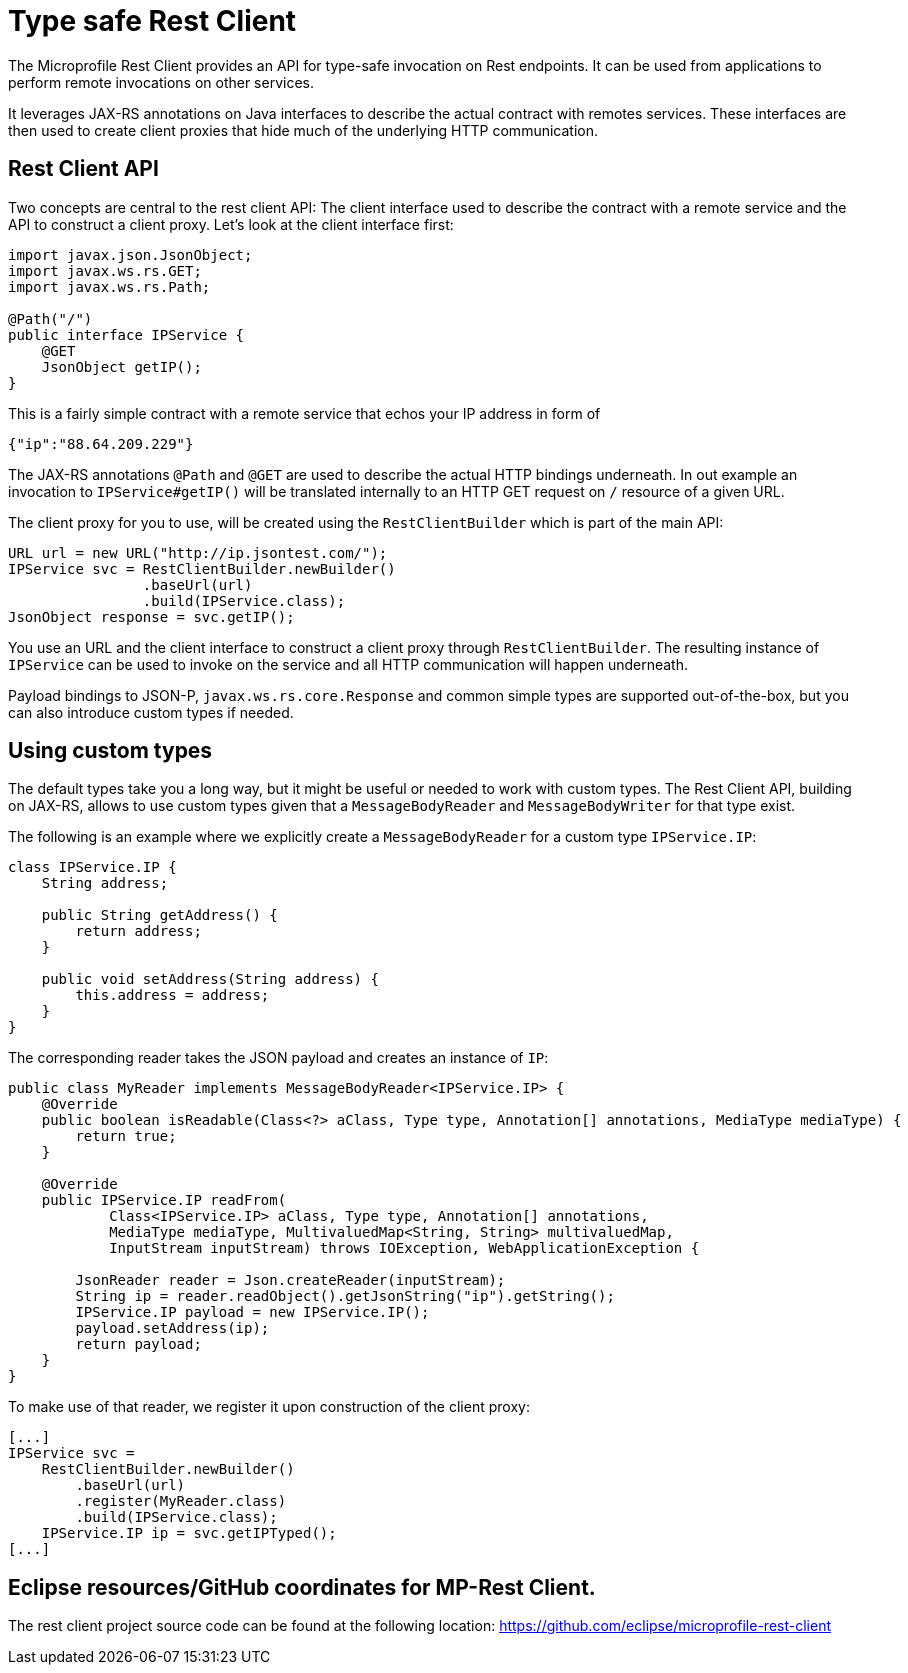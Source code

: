 = Type safe Rest Client

The Microprofile Rest Client provides an API for type-safe invocation on Rest endpoints. It can be used from applications to perform remote invocations on other services.

It leverages JAX-RS annotations on Java interfaces to describe the actual contract with remotes services. These interfaces are then used to create  client proxies that hide much of the underlying HTTP communication.  

== Rest Client API

Two concepts are central to the rest client API: The client interface used to describe the contract with a remote service and the API to construct a client proxy. Let's look at the client interface first:

[source, java]
----
import javax.json.JsonObject;
import javax.ws.rs.GET;
import javax.ws.rs.Path;

@Path("/")
public interface IPService {
    @GET
    JsonObject getIP();
}
----

This is a fairly simple contract with a remote service that echos your IP address in form of 

[source,json]
----
{"ip":"88.64.209.229"}
----

The JAX-RS annotations `@Path` and `@GET` are used to describe the actual HTTP bindings underneath. In out example an invocation to `IPService#getIP()` will be translated internally to an HTTP GET request on `/` resource of a given URL.

The client proxy for you to use, will be created using the `RestClientBuilder` which is part of the main API:

[source,java]
----
URL url = new URL("http://ip.jsontest.com/");
IPService svc = RestClientBuilder.newBuilder()
                .baseUrl(url)
                .build(IPService.class);
JsonObject response = svc.getIP();                
----

You use an URL and the client interface to construct a client proxy through `RestClientBuilder`.  The resulting instance of `IPService` can be used to invoke on the service and all HTTP communication will happen underneath.

Payload bindings to JSON-P, `javax.ws.rs.core.Response` and common simple types are supported out-of-the-box, but you can also introduce custom types if needed.

== Using custom types

The default types take you a long way, but it might be useful or needed to work with custom types. The Rest Client API, building on JAX-RS, allows to use custom types given that a `MessageBodyReader` and `MessageBodyWriter` for that type exist.

The following is an example where we explicitly create a `MessageBodyReader` for a custom type `IPService.IP`:

[source,java]
----
class IPService.IP {
    String address;

    public String getAddress() {
        return address;
    }

    public void setAddress(String address) {
        this.address = address;
    }
}
----

The corresponding reader takes the JSON payload and creates an instance of `IP`:

[source,java]
----
public class MyReader implements MessageBodyReader<IPService.IP> {
    @Override
    public boolean isReadable(Class<?> aClass, Type type, Annotation[] annotations, MediaType mediaType) {
        return true;
    }

    @Override
    public IPService.IP readFrom(
            Class<IPService.IP> aClass, Type type, Annotation[] annotations,
            MediaType mediaType, MultivaluedMap<String, String> multivaluedMap,
            InputStream inputStream) throws IOException, WebApplicationException {

        JsonReader reader = Json.createReader(inputStream);
        String ip = reader.readObject().getJsonString("ip").getString();
        IPService.IP payload = new IPService.IP();
        payload.setAddress(ip);
        return payload;
    }
}
----

To make use of that reader, we register it upon construction of the client proxy:

[source,java]
----
[...]
IPService svc = 
    RestClientBuilder.newBuilder()
	.baseUrl(url)
	.register(MyReader.class)
	.build(IPService.class);
    IPService.IP ip = svc.getIPTyped();
[...]
----


== Eclipse resources/GitHub coordinates for MP-Rest Client.
The rest client project source code can be found at the following location: https://github.com/eclipse/microprofile-rest-client

